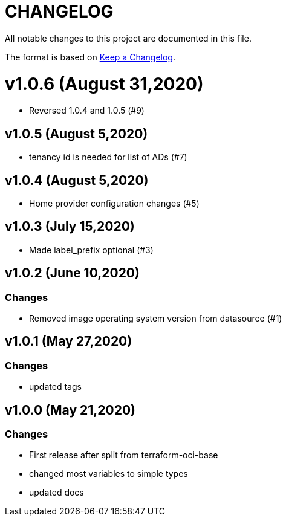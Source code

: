 = CHANGELOG
:idprefix:
:idseparator: *

:uri-changelog: http://keepachangelog.com/
All notable changes to this project are documented in this file.

The format is based on {uri-changelog}[Keep a Changelog].

= v1.0.6 (August 31,2020)
* Reversed 1.0.4 and 1.0.5 (#9)

== v1.0.5 (August 5,2020)
* tenancy id is needed for list of ADs (#7)

== v1.0.4 (August 5,2020)
* Home provider configuration changes (#5)

== v1.0.3 (July 15,2020)
* Made label_prefix optional (#3)

== v1.0.2 (June 10,2020)

=== Changes
* Removed image operating system version from datasource (#1)

== v1.0.1 (May 27,2020)

=== Changes
* updated tags

== v1.0.0 (May 21,2020)

=== Changes
* First release after split from terraform-oci-base
* changed most variables to simple types
* updated docs
